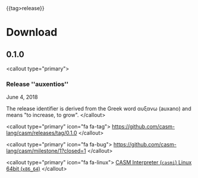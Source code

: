 #+options: toc:nil
#+html: {{tag>release}}

* Download

** 0.1.0

<callout type="primary">
*** Release ''auxentios''
June 4, 2018

The release identifier is derived from the Greek word αυξανω (auxano) and means "to increase, to grow".
</callout>

<callout type="primary" icon="fa fa-tag">
https://github.com/casm-lang/casm/releases/tag/0.1.0
</callout>

<callout type="primary" icon="fa fa-bug">
https://github.com/casm-lang/casm/milestone/1?closed=1
</callout>

<callout type="primary" icon="fa fa-linux">
[[https://github.com/casm-lang/casm/releases/download/0.1.0/casm-linux-x86_64.AppImage][CASM Interpreter (=casmi=) Linux 64bit (=x86_64=)]]
</callout>

